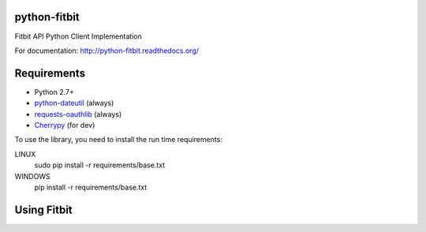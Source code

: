 python-fitbit
=============

Fitbit API Python Client Implementation

For documentation: `http://python-fitbit.readthedocs.org/ <http://python-fitbit.readthedocs.org/>`_

Requirements
============

* Python 2.7+
* `python-dateutil`_ (always)
* `requests-oauthlib`_ (always)
* `Cherrypy`_ (for dev)

.. _python-dateutil: https://pypi.python.org/pypi/python-dateutil/2.4.0
.. _requests-oauthlib: https://pypi.python.org/pypi/requests-oauthlib
.. _Cherrypy: https://pypi.python.org/pypi/CherryPy

To use the library, you need to install the run time requirements:

LINUX
   sudo pip install -r requirements/base.txt
WINDOWS
   pip install -r requirements/base.txt

Using Fitbit
============
